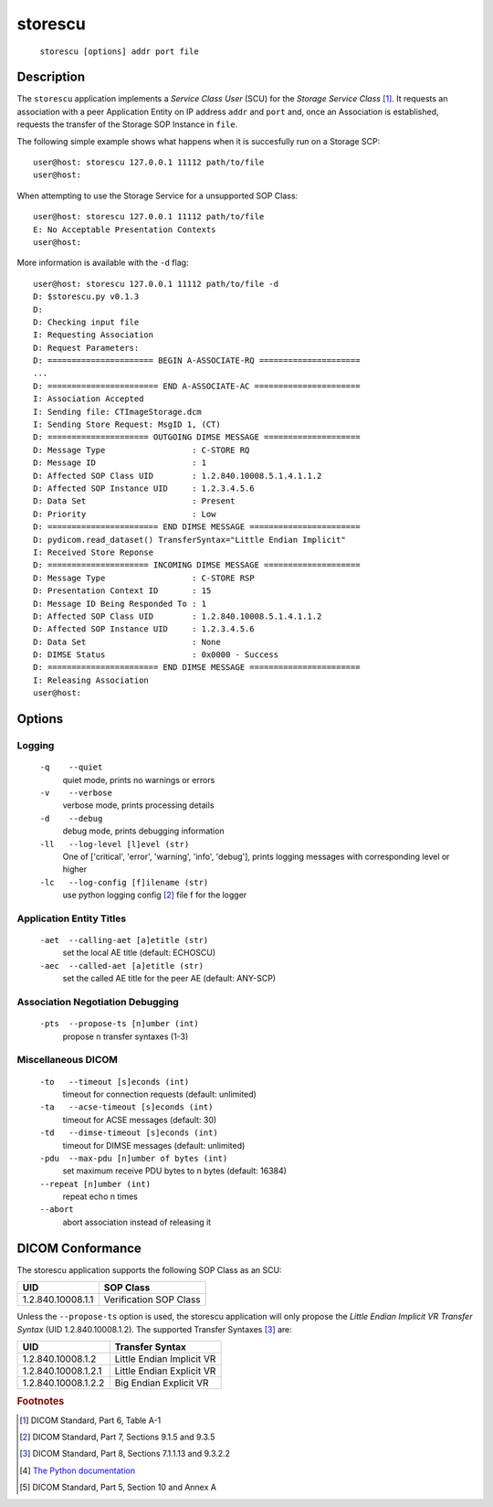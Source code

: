 ========
storescu
========
    ``storescu [options] addr port file``

Description
===========
The ``storescu`` application implements a *Service Class User* (SCU) for
the *Storage Service Class* [#]_. It requests an association with a peer
Application Entity on IP address ``addr`` and ``port`` and, once an
Association is established, requests the transfer of the Storage SOP Instance
in ``file``.

The following simple example shows what happens when it is succesfully run on
a Storage SCP:
::

    user@host: storescu 127.0.0.1 11112 path/to/file
    user@host:

When attempting to use the Storage Service for a unsupported SOP Class:
::

    user@host: storescu 127.0.0.1 11112 path/to/file
    E: No Acceptable Presentation Contexts
    user@host:

More information is available with the ``-d`` flag:
::

    user@host: storescu 127.0.0.1 11112 path/to/file -d
    D: $storescu.py v0.1.3
    D:
    D: Checking input file
    I: Requesting Association
    D: Request Parameters:
    D: ====================== BEGIN A-ASSOCIATE-RQ =====================
    ...
    D: ======================= END A-ASSOCIATE-AC ======================
    I: Association Accepted
    I: Sending file: CTImageStorage.dcm
    I: Sending Store Request: MsgID 1, (CT)
    D: ===================== OUTGOING DIMSE MESSAGE ====================
    D: Message Type                  : C-STORE RQ
    D: Message ID                    : 1
    D: Affected SOP Class UID        : 1.2.840.10008.5.1.4.1.1.2
    D: Affected SOP Instance UID     : 1.2.3.4.5.6
    D: Data Set                      : Present
    D: Priority                      : Low
    D: ======================= END DIMSE MESSAGE =======================
    D: pydicom.read_dataset() TransferSyntax="Little Endian Implicit"
    I: Received Store Reponse
    D: ===================== INCOMING DIMSE MESSAGE ====================
    D: Message Type                  : C-STORE RSP
    D: Presentation Context ID       : 15
    D: Message ID Being Responded To : 1
    D: Affected SOP Class UID        : 1.2.840.10008.5.1.4.1.1.2
    D: Affected SOP Instance UID     : 1.2.3.4.5.6
    D: Data Set                      : None
    D: DIMSE Status                  : 0x0000 - Success
    D: ======================= END DIMSE MESSAGE =======================
    I: Releasing Association
    user@host:

Options
=======
Logging
-------
    ``-q    --quiet``
              quiet mode, prints no warnings or errors
    ``-v    --verbose``
              verbose mode, prints processing details
    ``-d    --debug``
              debug mode, prints debugging information
    ``-ll   --log-level [l]evel (str)``
              One of ['critical', 'error', 'warning', 'info', 'debug'], prints
              logging messages with corresponding level or higher
    ``-lc   --log-config [f]ilename (str)``
              use python logging config [#]_ file f for the logger

Application Entity Titles
-------------------------
    ``-aet  --calling-aet [a]etitle (str)``
              set the local AE title (default: ECHOSCU)
    ``-aec  --called-aet [a]etitle (str)``
              set the called AE title for the peer AE (default: ANY-SCP)

Association Negotiation Debugging
---------------------------------
    ``-pts  --propose-ts [n]umber (int)``
              propose n transfer syntaxes (1-3)

Miscellaneous DICOM
-------------------
    ``-to   --timeout [s]econds (int)``
              timeout for connection requests (default: unlimited)
    ``-ta   --acse-timeout [s]econds (int)``
              timeout for ACSE messages (default: 30)
    ``-td   --dimse-timeout [s]econds (int)``
              timeout for DIMSE messages (default: unlimited)
    ``-pdu  --max-pdu [n]umber of bytes (int)``
              set maximum receive PDU bytes to n bytes (default: 16384)
    ``--repeat [n]umber (int)``
        repeat echo n times
    ``--abort``
        abort association instead of releasing it


DICOM Conformance
=================
The storescu application supports the following SOP Class as an SCU:

+------------------+------------------------+
| UID              | SOP Class              |
+==================+========================+
|1.2.840.10008.1.1 | Verification SOP Class |
+------------------+------------------------+

Unless the ``--propose-ts`` option is used, the storescu application will only
propose the *Little Endian Implicit VR Transfer Syntax* (UID 1.2.840.10008.1.2).
The supported Transfer Syntaxes [#]_ are:

+--------------------+---------------------------+
| UID                | Transfer Syntax           |
+====================+===========================+
|1.2.840.10008.1.2   | Little Endian Implicit VR |
+--------------------+---------------------------+
|1.2.840.10008.1.2.1 | Little Endian Explicit VR |
+--------------------+---------------------------+
|1.2.840.10008.1.2.2 | Big Endian Explicit VR    |
+--------------------+---------------------------+

.. rubric:: Footnotes

.. [#] DICOM Standard, Part 6, Table A-1
.. [#] DICOM Standard, Part 7, Sections 9.1.5 and 9.3.5
.. [#] DICOM Standard, Part 8, Sections 7.1.1.13 and 9.3.2.2
.. [#] `The Python documentation <https://docs.python.org/3.5/library/logging.config.html#logging-config-fileformat>`_
.. [#] DICOM Standard, Part 5, Section 10 and Annex A
